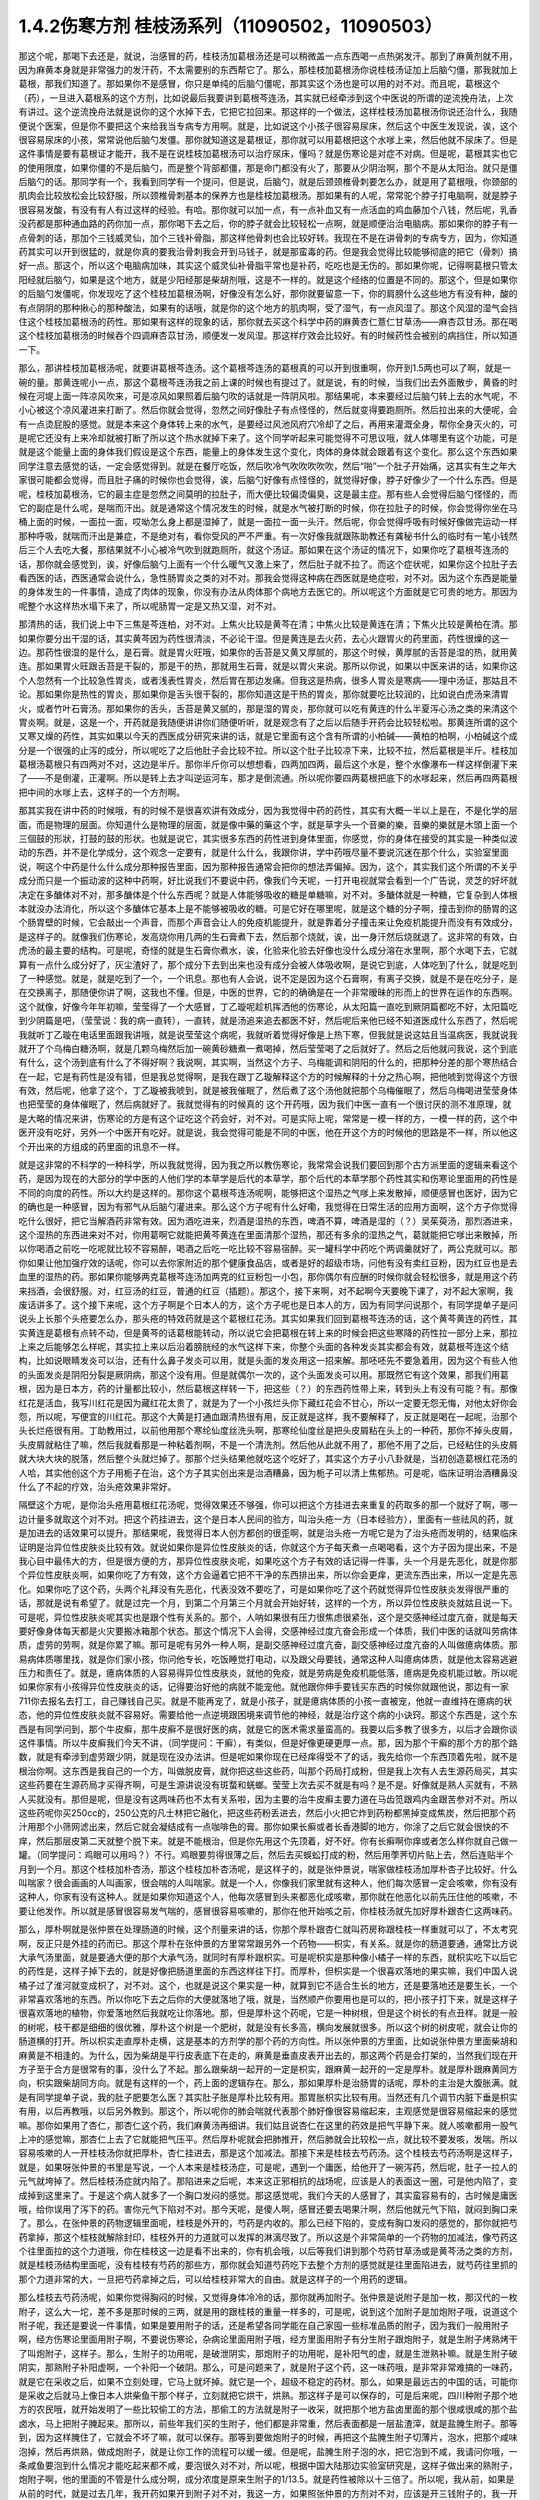 1.4.2伤寒方剂 桂枝汤系列（11090502，11090503）
=================================================

那这个呢，那喝下去还是，就说，治感冒的药，桂枝汤加葛根汤还是可以稍微盖一点东西喝一点热粥发汗。那到了麻黄剂就不用，因为麻黄本身就是非常强力的发汗药，不太需要别的东西帮它了。那么，那桂枝加葛根汤你说桂枝汤证加上后脑勺僵，那我就加上葛根，那我们知道了。那如果你不是感冒，你只是单纯的后脑勺僵呢，那其实这个汤也是可以用的对不对。而且呢，葛根这个（药），一旦进入葛根系的这个方剂，比如说最后我要讲到葛根芩连汤，其实就已经牵涉到这个中医说的所谓的逆流挽舟法，上次有讲过。这个逆流挽舟法就是说你的这个水掉下去，它把它拉回来。那这样的一个做法，这样桂枝汤加葛根汤你说还治什么，我随便说个医案，但是你不要把这个来给我当专病专方用啊。就是，比如说这个小孩子很容易尿床，然后这个中医生发现说，诶，这个很容易尿床的小孩，常常说他后脑勺发僵。那你就知道这是葛根证，那你就可以用葛根把这个水嗲上来，然后他就不尿床了。但是这件事情是要有葛根证才能开，我不是在说桂枝加葛根汤可以治疗尿床，懂吗？就是伤寒论是对症不对病。但是呢，葛根其实也它的使用限度，如果你僵的不是后脑勺，而是整个背部都僵，那是命门都没有火了，那要从少阴治啊，那个不是从太阳治。就只是僵后脑勺的话。那同学有一个，我看到同学有一个提问，但是说，后脑勺，就是后颈颈椎骨刺要怎么办，就是用了葛根哦，你颈部的肌肉会比较放松会比较舒服，所以颈椎骨刺基本的保养方也是桂枝加葛根汤。那如果有的人呢，常常驼个脖子打电脑啊，就是脖子很容易发酸，有没有有人有过这样的经验。有哈。那你就可以加一点，有一点补血又有一点活血的鸡血藤加个八钱，然后呢，乳香没药都是那种通血路的药你加一点，那你喝下去之后，你的脖子就会比较轻松一点啊，就是顺便治治电脑病。那如果你的脖子有一点骨刺的话，那加个三钱威灵仙，加个三钱补骨脂，那这样他骨刺也会比较好转。我现在不是在讲骨刺的专病专方，因为，你知道药其实可以开到很猛的，就是你真的要我治骨刺我会开到马钱子，就是那蛮毒的药。但是我会觉得比较能够彻底的把它（骨刺）搞好一点。那这个，所以这个电脑病加味，其实这个威灵仙补骨脂平常也是补药，吃吃也是无伤的。那如果你呢，记得啊葛根只管太阳经就后脑勺，如果是这个地方，就是少阳经那是柴胡剂哦，这是不一样的。就是这个经络的位置是不同的。那这个，但是如果你的后脑勺发僵呢，你发现吃了这个桂枝加葛根汤啊，好像没有怎么好，那你就要留意一下，你的肩膀什么这些地方有没有种，酸的有点阴阴的那种揪心的那种酸法，如果有的话哦，就是你的这个地方的肌肉啊，受了湿气，有一点风湿了。那这个风湿的湿气会挡住这个桂枝加葛根汤的药性。那如果有这样的现象的话，那你就去买这个科学中药的麻黄杏仁薏仁甘草汤——麻杏苡甘汤。那在喝这个桂枝加葛根汤的时候吞个四调麻杏苡甘汤，顺便发一发风湿。那这样疗效会比较好。有的时候药性会被别的病挡住，所以知道一下。

那么，那讲桂枝加葛根汤呢，就要讲葛根芩连汤。这个葛根芩连汤的葛根真的可以开到很重啊，你开到1.5两也可以了啊，就是一碗的量。那黄连呢小一点，那这个葛根芩连汤我之前上课的时候也有提过了。就是说，有的时候，当我们出去外面散步，黄昏的时候在河堤上面一阵凉风吹来，可是凉风如果照着后脑勺吹的话就是一阵阴风啦。那结果呢，本来要经过后脑勺转上去的水气呢，不小心被这个凉风灌进来打断了。然后你就会觉得，忽然之间好像肚子有点怪怪的，然后就变得要跑厕所。然后拉出来的大便呢，会有一点烫屁股的感觉。就是本来这个身体转上来的水气，是要经过风池风府穴冷却了之后，再用来灌溉全身，帮你全身灭火的，可是呢它还没有上来冷却就被打断了所以这个热水就掉下来了。这个同学听起来可能觉得不可思议哦，就人体哪里有这个功能，可是就是这个能量上面的身体我们假设是这个东西，能量上的身体发生这个变化，肉体的身体就会跟着有这个变化。那么这个东西如果同学注意去感觉的话，一定会感觉得到。就是在餐厅吃饭，然后吹冷气吹吹吹吹吹，然后“啪”一个肚子开始痛，这其实有生之年大家很可能都会觉得，而且肚子痛的时候你也会觉得，诶，后脑勺好像有点怪怪的，就觉得好像，脖子好像少了一个什么东西。但是呢，桂枝加葛根汤，它的最主症是忽然之间莫明的拉肚子，而大便比较偏烫偏臭，这是最主症。那有些人会觉得后脑勺怪怪的，而它的副症是什么呢，是喘而汗出。就是通常这个情况发生的时候，就是水气被打断的时候，你在拉肚子的时候，你会觉得你坐在马桶上面的时候，一面拉一面，哎呦怎么身上都是湿掉了，就是一面拉一面一头汗。然后呢，你会觉得呼吸有时候好像做完运动一样那种呼吸，就喘而汗出是兼症，不是绝对有，看你受风的严不严重。有一次好像我就跟陈助教还有龚秘书什么的临时有一笔小钱然后三个人去吃大餐，那结果就不小心被冷气吹到就跑厕所，就这个汤证。那如果在这个汤证的情况下，如果你吃了葛根芩连汤的话，那你就会感觉到，诶，好像后脑勺上面有一个什么暖气又激上来了，然后肚子就不拉了。而这个症状呢，如果你这个拉肚子去看西医的话，西医通常会说什么，急性肠胃炎之类的对不对。那我会觉得这种病在西医就是绝症啦，对不对。因为这个东西是能量的身体发生的一件事情，造成了肉体的现象，你没有办法从肉体那个病地方去医它的。所以呢这个方面就是它可贵的地方。那因为呢整个水这样热水塌下来了，所以呢肠胃一定是又热又湿，对不对。

那清热的话，我们说上中下三焦是芩连柏，对不对。上焦火比较是黄芩在清；中焦火比较是黄连在清；下焦火比较是黄柏在清。那如果你要分出干湿的话，其实黄芩因为药性很清淡，不必论干湿。但是黄连是去火药，去心火跟胃火的药里面，药性很燥的这一边。那药性很湿的是什么，是石膏。就是胃火旺哦，如果你的舌苔是又黄又厚腻的，那这个时候，黄厚腻的舌苔是湿的热，就用黄连。那如果胃火旺跟舌苔是干裂的，那是干的热，那就用生石膏，就是以胃火来说。那所以你说，如果以中医来讲的话，如果你这个人忽然有一个比较急性胃炎，或者浅表性胃炎，然后胃在那边发痛。但我这是热病，很多人胃炎是寒病——理中汤证，那姑且不论。那如果你是热性的胃炎，那如果你是舌头很干裂的，那你知道这是干热的胃炎，那你就要吃比较润的，比如说白虎汤来清胃火，或者竹叶石膏汤。那如果你的舌头，舌苔是黄又腻的，那是湿的胃炎，那你就可以吃有黄连的什么半夏泻心汤之类的来清这个胃炎啊。就是，这是一个，开药就是我随便讲讲你们随便听听，就是观念有了之后以后随手开药会比较轻松啦。那黄连所谓的这个又寒又燥的药性，其实如果以今天的西医成分研究来讲的话，就是它里面有这个含有所谓的小柏碱——黄柏的柏啊，小柏碱这个成分是一个很强的止泻的成分，所以呢吃了之后他肚子会比较不拉。所以这个肚子比较凉下来，比较不拉，然后葛根是半斤。桂枝加葛根汤葛根只有四两对不对，这边是半斤。那你半斤你可以想想看，四两加四两，最后这个水是，整个水像瀑布一样这样倒灌下来了——不是倒灌，正灌啊。所以是转上去才叫逆运河车，那才是倒流通。所以呢你要四两葛根把底下的水嗲起来，然后再四两葛根把中间的水嗲上去，这样子的一个方剂啊。

那其实我在讲中药的时候哦，有的时候不是很喜欢讲有效成分，因为我觉得中药的药性，其实有大概一半以上是在，不是化学的层面，而是物理的层面。你知道什么是物理的层面，就是像中藥的藥这个字，就是草字头一个音樂的樂，音樂的樂就是木頭上面一个三個鼓的形狀，打鼓的鼓的形状。也就是说它，其实很多东西的药性进到身体里面，你感觉，你的身体在接受的其实是一种类似波动的东西，并不是化学成分，这个观念一定要有，就是什么什么，我跟你讲，学中药哦尽量不要说沉迷在那个什么，实验室里面说，啊这个中药是什么什么成分那种报告里面，因为那种报告通常会把你的想法弄偏掉。因为，这个，其实我们这个所谓的不关乎成分而只是一个振动波的这种中药啊，好比说我们不要说中药，像我们今天呢，一打开电视就常会看到一个广告说，灵芝的好坏就决定在多醣体对不对，那多醣体是个什么东西呢？就是人体能够吸收的糖是单糖嘛，对不对。多醣体就是一种糖，它复杂到人体根本就没办法消化，所以这个多醣体它基本上是不能够被吸收的糖。可是它好在哪里呢，就是这个糖的分子啊，撞击到你的肠胃的这个肠胃壁的时候，它会敲出一个声音，而那个声音会让人的免疫机能提升，就是靠着分子撞击来让免疫机能提升而没有有效成分，是这样子的。就像我们伤寒论，发高烧你用几两的生石膏煮下去，然后那个烧就，诶，出一身汗然后烧就退了。这非常的有效，白虎汤的最主要的结构。可是呢，奇怪的就是生石膏你煮水，诶，化验来化验去好像也没什么成分溶在水里啊，那个水喝下去，它就算有一点什么成分好了，灰尘渣好了，那个成分下去到出来也没有成分会被人体吸收啊，是说它到底，人体吃到了什么，就是吃到了一种感觉。就是，就是吃到了一个，一个讯息。那也有人会说，说不定是因为这个石膏啊，有离子交换，就是不是在吃分子，是在交换离子，那随便你讲了啊，这我也不懂。但是，中医的世界，它的的确确是在一个非常暧昧的形而上的世界在运作的东西啊。这个就像，好像今年年初嘛，莹莹得了一个大感冒，丁乙璇呢趁机挥洒他的伤寒论，从太阳篇一直吃到厥阴篇都吃不好，太阳篇吃到少阴篇是吧，（莹莹说：我的病一直转），一直转，就是汤追来追去都医不好，然后呢后来他已经不知道医成什么东西了，然后呢我就听丁乙璇在电话里面跟我讲哦，就是说莹莹这个病呢，我就听着觉得好像是上热下寒，但我就是说这姑且当温病医，我就说我就开了个乌梅白糖汤啊，就是几颗乌梅然后加一碗黄砂糖煮一煮喝掉，然后莹莹喝了之后就好了。然后之后他就问我说，这个到底有什么，这个汤到底有什么了不得好啊？我说啊，其实啊，当然这个方子、乌梅能调和阴阳的什么的，把那种分差的那个寒热结合在一起，它是有药性是没有错，但是我总觉得啊，是我在跟丁乙璇解释这个方的时候解释的十分之热心啊，把他唬到觉得这个方很有效，然后呢，他拿了这个，丁乙璇被我唬到，就是被我催眠了，然后煮了这个汤他就把那个乌梅催眠了，然后乌梅喝进莹莹身体也把莹莹的身体催眠了，然后病就好了。我就觉得有的时候真的 这个开药哦，因为我们中医一直有一个很讨厌的测不准原理，就是大略的情况来讲，伤寒论的方是有这个证吃这个药会好，对不对。可是实际上呢，常常是一模一样的方，一模一样的药，这个中医开没有吃好，另外一个中医开有吃好。就是说，我会觉得可能是不同的中医，他在开这个方的时候他的思路是不一样，所以他这个开出来的方组成的药里面的讯息不一样。

就是这非常的不科学的一种科学，所以我就觉得，因为我之所以教伤寒论，我常常会说我们要回到那个古方派里面的逻辑来看这个药，是因为现在的大部分的学中医的人他们学的本草学是后代的本草学，那个后代的本草学那个药性其实和伤寒论里面用的药性是不同的向度的药性。所以大约是这样的。那你这个葛根芩连汤呢啊，能够把这个湿热之气嗲上来发散掉，顺便感冒也医好，因为它的确也是一种感冒，因为有邪气从后脑勺灌进来。那么这个方子呢有什么好嘞，我觉得在日常生活的应用方面啊，这个方子你觉得吃什么很好，把它当解酒药非常有效。因为酒吃进来，烈酒是湿热的东西，啤酒不算，啤酒是湿的（？）吴茱萸汤，那烈酒进来，这个湿热的东西进来对不对，你用葛啊它就能把黄芩黄连在里面清那个湿热，那还有多余的湿热之气，葛就能把它嗲出来散掉，所以你喝酒之前吃一吃呢就比较不容易醉，喝酒之后吃一吃比较不容易宿醉。买一罐科学中药吃个两调羹就好了，两公克就可以。那你如果让他加强疗效的话呢，你可以去你家附近的那个健康食品店，或者是好的超级市场，问他有没有卖红豆粉，因为红豆也是去血里的湿热的药。那如果你能够两克葛根芩连汤加两克的红豆粉包一小包，那你偶尔有应酬的时候你就会轻松很多，就是用这个药来挡酒，会很舒服。对，红豆汤的红豆，普通的红豆（插题）。那这个，接下来啊，对不起啊今天要晚下课了，对不起大家啊，我废话讲多了。这个接下来呢，这个方子啊是个日本人的方，这个方子呢也是日本人的方，因为有同学问说那个，有同学提单子是问说头上长那个头疮要怎么办，那头疮的特效药就是这个葛根红花汤。其实如果我们回到葛根芩连汤的话，这个黄芩黄连的药性，其实黄连是葛根有点转不动，但是黄芩的话葛根能转动，所以说它会把葛根在转上来的时候会把这些寒降的药性拉一部分上来，那拉上来之后能够怎么样呢，其实拉上来以后沿着膀胱经的水气这样下来，你整个头面的各种发炎其实都会有效，就葛根芩连这个结构，比如说眼睛发炎可以治，还有什么鼻子发炎可以用，就是头面的发炎用这一招来解。那呸呸先不要急着用，因为这个有些人他的头面发炎是阴阳分裂是厥阴病，那这个没有用。但是就偶尔一次的，这个头面发炎可以用。那既然它有这个效果，那我们用葛根，因为是日本方，药的计量都比较小，然后葛根这样转一下，把这些（？）的东西药性带上来，转到头上有没有可能？有。那像红花是活血，我写川红花是因为藏红花太贵了，就是为了一个小孩烂头你下藏红花会不甘心，所以一定要无怨无悔，对他太好你会怨，所以呢，写便宜的川红花。那这个大黄是打通血跟清热很有用，反正就是这样，我不要解释了，反正就是喝在一起呢，治那个头长烂疮很有用。丁助教用过，以前他用那个寒纶仙度丝洗头啊，那寒纶仙度丝是把头皮屑粘在头上的一种药，那你不掉头皮屑，头皮屑就粘住了嘛，然后我就看那是一种粘着剂啊，不是一个清洗剂。然后他从此就不用了，那他不用了之后，已经粘住的头皮屑就大块大块的脱落，然后整个头就烂掉了。那那个烂头结果他就吃这个吃好了，其实这个方子小八卦就是，当初创造葛根红花汤的人哈，其实他创这个方子用栀子在治，这个方子其实创出来是治酒糟鼻，因为栀子可以清上焦郁热。可是呢，临床证明治酒糟鼻没什么了不起的疗效，治头疮效果非常好。

隔壁这个方呢，是你治头疮用葛根红花汤呢，觉得效果还不够强，你可以把这个方挂进去来重复的药取多的那一个就好了啊，哪一边计量多就取这个对不对。把这个药挂进去，这个是日本人民间的验方，叫治头疮一方（日本经验方），里面有一些祛风的药，就是加进去的话效果可以提升。那结果呢，我觉得日本人创方都创的很歪啊，就是治头疮一方呢它是为了治头疮而发明的，结果临床证明是治异位性皮肤炎比较有效。就说如果你是异位性皮肤炎的话，你就这个方子每天煮一点喝喝看，这个方子因为提出来，不是我心目中最伟大的方，但是很方便的方，那异位性皮肤炎呢，如果吃这个方子有效的话记得一件事，头一个月是先恶化，就是你那个异位性皮肤炎啊，如果你吃了方有效，这个方会逼着它把不干净的东西排出来，所以你会更痒，更流东西出来，所以一定是先恶化。如果你吃了这个药，头两个礼拜没有先恶化，代表没效不要吃了，可是如果你吃了这个药就觉得异位性皮肤炎发得很严重的话，那就是说有希望了。就是过完一个月，到第二个月第三个月就会开始好转，这样的一个方，所以异位性皮肤炎就姑且说一下。可是呢，异位性皮肤炎呢其实也是跟个性有关系的。那个，人呐如果很有压力很焦虑很紧张，这个是交感神经过度亢奋，就是每天要好像身体每天都是火灾要搬冰箱那个状态。那这个情况下人会得，交感神经过度亢奋会形成一个体质，我们中医的话就叫劳病体质，虚劳的劳啊，就是你累了嘛。那可是呢有另外一种人啊，是副交感神经过度亢奋，副交感神经过度亢奋的人叫做癔病体质。那易病体质哪里找，就是你们家小孩，你问他专长，吃饭睡觉打电动，以及跟父母要钱，通常这种人叫癔病体质，就是他太容易逃避压力和责任了。就是，癔病体质的人容易得异位性皮肤炎，就他的免疫，就是劳病是免疫机能低落，癔病是免疫机能过敏。所以呢如果你家有小孩得异位性皮肤炎的话，记得要治好他的病就不能宠他。就他跟你伸手要钱买东西的时候你就跟他说，那边有一家711你去报名去打工，自己赚钱自己买。就是不能再宠了，就是小孩子，就是癔病体质的小孩一直被宠，他就一直维持在癔病的状态，他的异位性皮肤炎就不容易好。需要给他一点逆境跟困境来调节他的神经，就是治疗这个病的小诀窍。那这个东西是，这个东西是有同学问到，那个牛皮癣，那牛皮癣不是很好医的病，就是它的医术需求量蛮高的。我要以后多教了很多方，以后才会跟你谈这件事情。所以牛皮癣我们今天不讲，（同学提问：干癣），有类似，但是好像更硬更厚一点。那，因为那个干癣的那个方的那个路数，就是有牵涉到虚劳跟少阴，就是现在没办法讲。但是呢如果你现在已经痒得受不了的话，我先给你一个东西顶着先啦，就不是根治你啊。这东西是我自己的一个方，叫做脱皮膏，就你把这些这些药，叫那个药局打成粉，但是我上次有人去生源药局买，其实这些药要在生源药局才买得齐啊，可是生源讲说没有斑蝥和蜣螂。莹莹上次去买不就是有吗？是不是。好像就是熟人买就有，不熟人买就没有。那但是呢，但是没有这两味药也不太有关系啦，因为主要的治牛皮癣主要力道在马齿笕跟鸡内金跟苦参对不对。所以这些药呢你买250cc的，250公克的凡士林把它融化，把这些药粉丢进去，然后小火把它炸到药粉都黑掉变成焦炭，然后把那个药汁用那个小筛网滤出来，然后它就会凝结成有一点咖啡色的膏。那你如果长癣或者长香港脚的地方，你涂了之后它就会很快的不痒，然后那层皮第二天就整个脱下来。就是不能根治，但是你先用这个先顶着，好不好。你有长癣啊你痒或者怎么样你就自己做一罐。（同学提问：鸡眼可以用吗？）不行。鸡眼要剪得很薄之后，然后去买蜈蚣打成的粉，然后用荸荠切片贴上去，然后连贴半个月到一个月。那这个桂枝加朴杏汤，那这个桂枝加朴杏汤呢，是这样子的，就是张仲景说，喘家做桂枝汤加厚朴杏子比较好。什么叫喘家？很会画画的人叫画家，很会喘的人叫喘家。就是一个人，你像我们家里就有这种人，他们每次感冒一定会咳嗽，你有没有这种人，你家有没有这种人。就是如果你知道这个人，他每次感冒到头来都恶化成咳嗽，那你就在他恶化以前先压住他的咳嗽，不要让他发作。所以就是感冒很容易发气喘的，感冒很容易咳嗽的，那你在他开始咳之前，你桂枝汤就先加好厚朴跟杏仁这两味药。

那么，厚朴啊就是张仲景在处理肠道的时候，这个剂量来讲的话，你那个厚朴跟杏仁就叫药房称跟桂枝一样重就可以了，不太考究啊，反正只是外挂的药而已。那这个厚朴在张仲景的方里常常跟另外一个药物——枳实，有关系。就是你的肠道要通，通常比方说大承气汤里面，就是要通大便的那个大承气汤，就同时有厚朴跟枳实。可是呢枳实是那种像小橘子一样的东西，就枳实吃下以后它的药性是，这样子掉下去的，就是好像把肠道里面的东西这样往下打。而厚朴，但枳实是一个很喜欢落地的果实嘛，我们中国人说橘子过了淮河就变成枳了，对不对。这个，也就是说这个果实是一种，就算到它不适合生长的地方，还是要落地还是要生长，一个非常喜欢落地的东西。所以你吃下去之后你的大便就落地了哦，就是，当然顺产你要用也是可以的，把小孩子打下来，就是这样子很喜欢落地的植物，你爱落地然后我就吃让你落地。那，但是厚朴这个药呢，它是一种树根，但是这个树长的有点丑样。就是一般的树呢，枝干都是细细的很优雅，厚朴这个树是一个肥树，就是没有长多高，横向发展就很多。所以这个树的树皮呢，就会让你的肠道横的打开。所以枳实走直厚朴走横，这是基本的方剂学的那个药的方向性。所以张仲景的方里面，比如说张仲景方里面柴胡和麻黄是不相逢的。为什么，因为柴胡是平行皮表底下在走的，麻黄是垂直皮表开出去的，那这两个药是会打架的，当然我们现在开方子至于合方是很常有的事，没什么了不起。那么跟柴胡一起开的一定是枳实，跟麻黄一起开的一定是厚朴。就是厚朴跟麻黄同方向，枳实跟柴胡同方向。就是有这样的一个，药上面的逻辑存在。那么，那如果厚朴是治肠胃的话呢，厚朴的主治是大腹胀满。就是有同学提单子说，我的肚子肥要怎么医？其实肚子胀是厚朴比较有用。那胃胀枳实比较有用。当然还有几个调节内脏下垂是枳实有用，以后再教哦，以后另外教到。那这个，所以呢你的肺会喘就代表那个肺好像很容易缩起来，主观感觉是很容易缩起来的感觉嘛。那你如果用了杏仁，那杏仁这个药，我们麻黄汤再细讲。我们姑且说杏仁在这里的药效是把气平静下来。就人咳嗽都用一股气上冲的感觉嘛，那杏仁上去了它就能把气压平。然后厚朴呢就会把肺推开，然后肺就会比较松一点，就比较不要发咳，发喘。所以容易咳嗽的人一开桂枝汤你就把厚朴，杏仁挂进去，那是这个加减法。那接下来是桂枝去芍药汤。这个桂枝去芍药汤啊是这样子，就是，如果呀张仲景的书里是写说，一个人本来是桂枝汤症，可是呢，遇到一个庸医，给他开了一碗泻药，然后呢，肚子一拉人的元气就垮掉了。然后桂枝汤症就内陷了。那陷进来之后呢，本来这正邪相抗的战场呢，应该是人的表面这一圈，可是他内陷了，变成掉到这里来了。于是这个病人就多了一个胸口发闷的感觉。那这感觉呢，我们今天的人感冒了，其实蛮容易有的，古时候是庸医哦，给你误用了泻下的药。害你元气下陷对不对。那今天呢，是傻人啊，感冒还要去喝果汁啊，然后他就元气下陷，就闷到胸口来了。那么，在张仲景的药物逻辑里面呢，桂枝是外开的，芍药是内收的。那么已经下陷的，变成有胸口发闷的感觉的，那你就把芍药拿掉，那这个桂枝就解除封印，桂枝外开的力道就可以发挥的淋漓尽致了。所以这是个非常简单的一个药物的加减法，像芍药这个往里面拉的这个力道哦，你在桂枝这一边是看不出来的，你有机会哦，以后等我们讲到那个芍药甘草汤或是黄芩汤之类的方剂，就是桂枝汤结构里面呢，没有桂枝有芍药的那些方，那你就会知道芍药吃下去整个方剂的感觉就是往里面陷进去，就芍药往里抓的那个力道非常的大，一旦把芍药拿掉之后，可以给桂枝非常大的自由。就是这样子的一个用药的逻辑。

那么桂枝去芍药汤呢，如果你觉得胸闷的时候，又觉得身体冷冷的话，那你就再加附子。张仲景是说附子是加一枚，那汉代的一枚附子，这么大一坨，差不多是那时候的三两，就是用的跟桂枝的重量一样多的，可是呢，说到这个加附子是加炮附子哦，说道这个附子呢，我还是要说一件事情，如果是要用附子的话，还是希望各同学能在自己家囤一些标准品质的附子，因为我们一般用附子啊，经方伤寒论里面用附子啊，不要说伤寒论，杂病论里面用附子哦，经方里面用附子有分生附子跟炮附子，就是生附子烤熟烤干了叫炮附子，这样子。那么，生附子的功用呢，是破泄阴实，那炮附子的功用呢，是补阳气的虚，就是生泄熟补嘛。就是生附子破阴实，那熟附子补阳虚啊，一个补阳一个破阴。那么，可是问题来了，就是附子这个药，这一味药哦，是非常非常难搞的一味药，就是它在采收之后，如果不立刻处理，它马上就坏掉。就它是一个，超级不稳定的药材。那么，如果是最远古的中国的话，可能你是采收之后就马上像日本人烘柴鱼干那个样子，立刻就把它烘干，烘熟。那这样子是可以保存的，可是后来呢，四川种附子那个地方的农民哦，就开始发明了一些比较偷工的方法，那偷工的方法就是附子一收采，就把那个地方盐卤里面的那个很咸很咸的那个盐卤水，马上把附子腌起来。那所以，前些年我们买的生附子，他们都是非常重，然后表面都是一层盐渣滓，就是盐腌生附子。那等到，因为这样腌住了，它就会不坏了嘛，就可以保存。那等到要做炮附子的时候，再把这个盐腌生附子切薄片，泡水，把那个咸味泡掉，然后再烘熟，做成炮附子，就是让你工作的流程可以缓一缓。但是呢，盐腌生附子泡的水，把它泡到不咸，我请问你哦，一条咸鱼要泡到什么情况才能吃起来都不咸，要泡很久对不对，所以呢，根据中国大陆那边实验室研究是，这样子做出来的熟附子，炮附子啊，他的里面的不管是什么成分啊，成分浓度是原来生附子的1/13.5。就是药性被除以十三倍了。所以呢，我从前，如果是从前的时代，就是过去几年，我开药如果开到附子对不对，我这一方，如果照张仲景的方剂对不对，应该是开三钱附子的，我一开就二两就下去了，因为泡过的，盐腌过的，盐，其实盐的那个盐卤水很寒，也会把附子的药性抵掉一点，就是打折又打折，打成跳楼大拍卖的附子，我一开都是开八倍，就是都开张仲景说的剂量的八倍。可是我现在不敢这样开了，因为就是最近这两年，中国大陆那边研发了新的生产流程，就是生附子一采收马上就送进真空烘干，这就可以保存了。那所以我现在还开八倍的话就不得了了，就会开到你七孔流血了。所以，也就是我今天去药房买到的炮附子，我不知道这是三分之一药性的炮附子还是……你知道，就是我现在没办法分辨，因为现在制药正在转型期，所以我建议同学在家里面，就是到生源药局之类有卖真空烘干生附子的药局，你就去买它的真空烘干生附子，然后你要开的时候你就可以，那个生附子哦，如果你需呀用的是炮附子的话，你先空锅煮一锅滚水，把生附子丢进去滚四十五分钟到一个钟头，然后再关火，然后再下其他的药再煮。就是滚过四十五分钟再关过一次火生附子就会变成炮附子，那你要更考究就得话你可以把它泡湿，然后包上铝箔包放到烤箱里面烤啊，但是不要那么麻烦啊。就是先滚它差不多将近一个钟头时间，然后再关火，然后再加其他药就是炮附子的药性。（学生提问）其实都可以，它就滚的时间要有，就比如伤寒论里面讲这个药什么七碗水煮三碗水对不对。那这个药你可能附子丢下去你先十碗水你煮到七碗水对不对，然后你再关火，再放其他药再煮，这样子。尽量让附子的碎片在里面游泳，就是单是水煮附子，把它先煮到变炮附子，然后再这样。因为唯有如此，我现在才能精准的用附子。不然的话我买炮附子不知道怎么买。就是，而且你知道从前开八倍也不是很好，你知道有时候那个人不是附子中毒而是盐卤中毒。

那今天呢，我跟你讲，附子很硬的，我今天有叫助教，就是我这次是上课有雇佣那个张启轩当助教的，就其实我家里面生附子是有囤货的，而且我囤的时候是叫那个生源药局哦，就是他们叫苦连天求他们把它锤碎，这样比较好用。那锤碎的话，那时候，因为我家里面囤太多了，而且囤到今年我就上上礼拜我就发现有点开始发霉了，我吓到，就这么好的东西怎么可以叫它霉掉，所以就赶快叫这个可怜的小助教把所有霉的地方挑掉，有霉的地方莹莹吃掉啊。那没有霉的部分呢，就这样子，差不多四两包一包，那待会下课的时候呢你可以跟助教就一百五一包买，因为要开经方你附子一定要囤货，半夏一定要自己囤生半夏，不然你开药没有准度可言。半夏以后讲到的时候同学可能再叫助教帮你们统一囤货，这样子。那么，那这个一包一百五，因为我这个，好像是去年一次买一百多斤的批发价嘛，所以你这样子买的话应该会比外面店里面卖的便宜很多，而且帮你锤好的，哦已经锤碎的，那这样怎么保存呢。我跟你讲，这些药材的保存呢，非常要紧的一件事情是干燥，那么，那个防潮箱不够用，你要买乐扣盒，就是，你知道那个可以完全密封的乐扣盒。那正牌的太贵了，你可以去买那个杂牌的，就润发牌，家乐福牌跟顶好牌嘛。就他们每一个大卖场都有卖他们自己牌子的乐扣盒，那它能够密封就好了嘛，那你就买那个大润发或是家乐福那个六公升那个很大的那个乐扣盒。然后药材呢，不用完全封口丢进去，然后你去撕一包这个——石灰干燥剂，那就可以把它抽到很干很干，那这样子药材就可以放很久都不会坏。那石灰干燥剂是在那个台北有一条街，很多照相馆那个，那什么街，啊对对，那条街上，那它好像是，这干燥剂是七包一百块吧，如果，所以你们乐扣盒自己买，启轩啊，待会下课你给同学统一登记下要买几包干燥剂你给统一批了吧，多少钱我垫给你，好不好。所以帮同学买干燥剂，你如果买了这药回去你就要有干燥剂和乐扣盒才能保存哈，这样子的话。因为我自己在家里面没有好好保存有一点开始发霉了，所以我觉得很后悔，就赶快卖给你们就帮我好好保存，因为这个药实在太宝贵了，这个浪费掉觉得会被雷劈啊，（学生提问）一枚，就算汉代的三两。不是啊比如说你汉代三两，你桂枝汤，你如果桂枝开三钱，你这就秤三钱啊，买附子送这个，随你们助教去搞吧。好好好，（学生提问）所以用这样子，就是你用真空抽干的附子你就可以精准的，张仲景说用一枚，你就以汉代的三两来算，这样就很好换算。但是外面买的附子真的不知道怎么算，太乱了，就开少了没效，开多了喷血对不对。就有点麻烦，那附子这个药呢，是一个八卦很多的药，就是中国人历史上面的记载哦，都是觉得说附子这味药，在制作的过程里面，除了他本身容易坏之外啊，常常会有莫名其妙的意外，让它这个药做不出来，比如说你腌了一缸附子，刚好你们家小孩经过把它踢翻啊，什么你们家小狗经过尿尿把它弄坏了，反正就是会有各种奇奇怪怪的意外情况会发生，所以中国这些搞附子的农家哦，渐渐也就有这样一种感觉，就是附子这味药哦，真是一味天地不容的药。就是你要让他炮制完成哦，另外一个世界的邪灵群是集体来攻击的，就是你的冤精债主全都回来阻止你弄这味药，所以相对来讲它就是破魔药性非常好的一味药。那你如果用中医的身体观来讲的话，就是魔要进到你的身体里面哦，一定要从这个地方进来，那你吃了附子，命门火旺了，这个背上的水气够了，那这个魔来操纵你，来作弄你就比较不容易。就附子是命门之火，守邪之神哦，保守你不受邪恶东西伤害的一个神，就是以炮附子来讲就是补肾阳，就是非常重要的一味药哦。所以啊，以后要是讲到治疗癌症的什么方的话，麻黄啊，附子啊都是比较重要的，那在这个地方呢，桂枝去芍药汤如果加炮附子就是治疗身体发冷。那么，比较在临床上常用的是桂枝加附子汤，就是桂枝汤里面再加跟桂枝一样重的，三两重的炮附子。那当然，有了附子啊，同学记得，炮附子，其实生附子煮一个钟头也安全了，就是有了附子的话，你一定要让那个汤滚超过一个钟头才安全。附子这个药是一个，蛮有一些毒性的药，可它的毒性会在滚的那个过程里面分解掉，这样子可以嘛。

那这个附子其实是，我觉得说起来哦，它实在是中药里面一个很特别的存在，你想想看，很多的药材啊，我们都是说天生的比较好，天然的比较好，比如说像是人参啦，黄芪啦，灵芝啊，茯苓啊，这些都是天生的药性远胜过这个人工种植的。可是附子却是一味哦，完全不能够用天生的，天然附子的一种植物哎。就是说全地球好像是能够产出可以用的附子的一个地方，就是诗仙李白的故乡，四川的江油。那江油那个地方附子呢，是他们每年种附子哦，一定要到更高的山上去采种，然后从高山采，到江油种，那江油种出来的附子种一年就要作废，第二年必须重新去采种。因为它种一年之后它附子哦，在比较低的地方生长，第二年之后药性就开始下滑，而你直接在高山上采到的附子也没有药性，一定要每年这样子搞才会有药性，所以这个附子哦，如果它一开始天然的那些附子都没有药性的话，那这个药是谁发明来用它的？就是说它好像是一个先有药方，再才去种这个药的一个植物，就是很怪，那么也不晓得这个中医的这个技术哦，到底是来自于什么样的古文明啊，那像最近四川不是说出土什么三星堆对不对，出土什么古蜀国的文物，那个李白的《蜀道难》里面讲的嘛：“蚕丛及鱼凫，开国何茫然，尔来四万八千岁……”就是有一个曾经在那里存在过四万八千年的一个古代文明。那就是地球上其他人类还在用石器的那个时代，那个文明就已经很高了，就是这样一个几乎是神秘程度等同于玛雅的这个外太空人雕刻，跟那个什么亚特兰蒂斯大陆，跟印加的黄金城那种等级，墨西哥的水晶骷髅头那种东西，就是那样的东西。所以就是中药就是附子这种根本不出四川的药材也不太可能是中原人发明的，你知道吗，就是这样一个很让人觉得不可索解的存在。那按照，他这个药太不自然了哦，太人工了。

那这个桂枝加附子汤哦，它主治什么呢，主治漏汗不止，这个漏汗不止是这样子，有些人他体质比较虚哦，他可能不一定是桂枝汤可能是用麻黄剂，用了麻黄剂之后他开始脱阳了，那个人呢，汗孔要能够关起来还是需要皮肤表面有能量的，那你如果皮肤表面已经没有能量了，那汗孔就关不起来了，就一直汗就这样噼里啪啦流了一身，这样汗一直滴下来。那么，这个漏汗不止的现象呢，你只要把这个补阳气的炮附子，加在桂枝汤里面，然后喝下去，那桂枝汤从营开到卫这样走一圈，那附子这个阳气也跟带着走一圈，然后就把这些漏掉，破掉的臭氧层给它补起来了，那它是这样一种感觉。那么，桂枝加附子汤啊，因为这个人在很阳虚的时候，全身的水也会运转不动，所以呢，通常桂枝加附子汤的症状的人，他在漏汗的同时也会觉得肌肉有点僵紧，因为身体水不够了嘛。肌肉僵紧跟小便不利，就小便尿不太出来或尿的很少，这都可能是它的兼症。那么，还有呢，怕冷，因为汗孔都打开的时候人就会很怕冷，对不对。所以怕冷而流大汗，那么桂枝加附子汤啊，如果是在刚感冒的时候使用的话呢，它是使用在桂枝汤跟麻黄汤的中间症，桂枝汤是脉浮缓，有汗，怕风；麻黄汤是脉浮紧，无汗，怕冷。对不对，可是如果你是桂枝汤症，脉浮缓，有汗，可是你怕冷怕的不得了，本来怕冷是有寒气，那麻黄把它逼出来，可是你有汗表示你人虚到根本不能用麻黄，这个时候就要用桂枝加附子汤来治这个感冒，就是会怕冷的桂枝汤症。这样子，那通常得到这个桂枝加附子汤症的这个感冒叫做小儿麻痹，哦就是小儿麻痹的感冒刚好是这个症型的，就是那个人发烧，怕冷，然后全身出大汗。那这时候如果你用桂枝加附子汤挡住的话，那小儿麻痹就医好了，不用麻痹了哦。那如果是我们日常之中用这个方呢，就是如果你是一个很容易漏汗不止的人，就是平常大家去散个步对不对，那有些人呢阳气比较不虚，散完一个步只是衣服有点潮潮的，可是呢就看到一个人啪啦啪啦啪啦那个汗这样子滚落，那你就知道他是阳虚体质，要用桂枝加附子汤。

可是呢，同学我先分一下，有些汤我先不讲，可是如果这个人是晚上睡着的时候去流汗的话，这个不叫自汗，这个叫盗汗，就是汗偷偷的在你不知道的时候流，那盗汗的话是桂枝龙牡汤那不一样。那还有人是少阳病的汗，有些人他是平常不流汗，可他睡午觉的时候会睡的一身大汗，那那个是小柴胡汤啊，这些都不一样。所以先姑且这么说一下哦，那么，所以桂枝加附子汤如果你是那种很容易狂汗不止的人，你就记得长期吃啊，吃他个半个月一个月做调理。（学生提问）哦，那个桂枝汤的很容易流汗是这个人在这一天会有某一个时间没什么理由的忽然一身汗，就是偶尔忽然一身汗，那是桂枝汤，那是营卫不调。可是呢，动不动，就平常一点动作，人家都不流什么汗，他就已经狂汗不止了，那是阳虚。（学生提问）也会也会，但是不必放冷气哈，一般就是说大家在外面走一小圈，别人都不流汗，他已经全身都湿了，这种用桂枝加附子汤。（同学提问）煮来吃。分量啊，就比如一天的剂量你就可以桂枝开三钱，炒白芍三钱，炙甘草两钱，生姜三钱，红枣四颗，附子三钱，这样每天煮一碗喝就可以了，也不用急，因为补虚不要急，虚要慢慢补，就是你急了那个人的身体也承受不了，所以这样就可以了。那张仲景那个开的比较重是因为急性，他是吃麻黄汤之类的发汗药发到脱阳了，所以那要赶快把阳气补起来，不然那个人会漏汗而死哦。就是这个本来啊，在古时候呢，是吃错了麻黄剂才会漏汗不止，脱阳的。可是哦，今天的小孩子哦，很糟糕，现在很多小孩子都在吸毒，那那种已经在吸毒的人，你只是给他吃了桂枝汤他也会给你脱阳，漏汗不止。这很讨厌，所以你既然开药还要先问一下：你玩不玩药啊？（学生问：那如果附子吃的太重了，有解的方法吗？）不是，吃水果是人参吃太重了解的方法，附子的话，还是用蜂蜜跟生姜的效果比较好，就生姜煮一点蜂蜜水。但是我是说啊，最好不要吃错。就是附子你呢，你要煮就彻底的给它煮滚滚的一个小时，而且你不要怕，就是有时候第一次吃附子的人哦，会麻，就嘴巴麻，舌头麻，身上麻，麻到不能动，但是呢除非你是那种心脏很差的那种老人家，不然的话这样也麻不死你，但是吃一两次之后就会习惯了。你刚才说什么，就是你们都很会被麻到对不对，现在已经习惯了，现在已经都是中附子的毒已深了啊，毒蛇的毒毒不死自己啊。但是，主要就是煮久，而且最好的状况就是那个水能够多到附子在水里面游泳，就是那个水在滚动的时候附子也能够跟着翻动，那这样子就会很安全。那最后一滴滴哦，这个桂枝加术附汤，这个是现在日本人哦，说是临床报告，治疗骨质疏松比较有效的方。那你就桂枝汤里面哦，如果你是开桂枝三钱，芍药三钱，大枣四枚这个比例的话，你就里面再加三钱白术，再加三钱附子，这样就可以了啊，这个不是古方，这是近代的方。不是近代哦，日本人创的方。那这个桂枝加术附汤哦，我觉得它治骨质疏松哦，有一点类似穴道刺激，就是这个术附加在桂枝汤里面，它会有一点真武汤的结构出来，就是变成一个走太阳的真武汤。那走太阳区块的真武汤会怎么样呢，会疏通你背上那足太阳膀胱经的那些穴道，那足太阳膀胱经的穴道里面哦，我是觉得如果你要补这个骨质疏松哦，你直接用穴道的灸疗法也是效果很好的。就是这个中医有所谓的这个八会穴哦，上次我教你们哦，就补脑灸绝骨穴哦，那是八会穴之一，髓会绝骨，就是骨髓，全身的骨髓你可以从绝骨穴补进去。

那我今天要叫一个骨会大杼，木字旁，一个予的杼。这个，这个杼就是一个机器的结构叫做杼嘛，比如中国人说什么，这个人毒发机杼。那这个大杼在哪里呢，要取大杼穴哦，你要先取陶道穴，就是说，我们要取背上的穴哦，你要先分出胸椎跟颈椎的差别。就是当你很用力的把脖子驼下来的时候，你会发现后面有一块骨头不会跟着脖子一起驼下来，有点凸出来，有没有。那那个不会跟着脖子一起驼下来那个骨头呢，就是你的胸椎的第一椎，那驼得下来的是颈椎，这样子哦。那胸椎你摸到驼脖子时候比较凸出来这个不会动的骨头呢，你沿着那个骨头摸下来一个凹处，就是那个叫第一椎嘛，上面的凹处叫第一椎上，下面的凹处叫第一椎下。那沿着这个胸椎的第一椎摸下来的第一个缝，那个缝叫做陶道穴，那陶道穴旁边外开你本人的两个手指头宽度。就这里脖子摸下来摸到胸椎第一个凹陷的这个陶道处，你再外开两根，你本人的两根手指头的宽度，那里摸到的穴道呢，这两个穴道叫做大杼。那在中国人的观点里面会说，人呢，如果在背重东西的时候，好像会很自然的把扁担移向这个位子，也就是你全身骨头它的那个吃力点还怎么样好像是汇聚在这个地方。那全身的骨头的气都凝聚在这两个点的话，那你用艾草灸哦，去灸这个大杼穴就补骨质，那么其实都不用灸很久，艾草条点燃了之后哦，就左边右边左边右边挥一挥，因为你不是要把人烧伤吗，对不对有点距离哦，这样子左边挥一挥，右边挥一挥，然后如果你还想要再补强的话呢，还可以灸身柱穴。身柱也是很强的强壮穴，那身柱穴在第三椎下，就你那个从脖子那边下抠下来，第一椎是陶道，外开是大杼，然后再抠一个，再抠一个，抠到第三椎下，正中间。那你灸身柱你的火不要一个地方那样的猛灸哦，因为那个艾草的火还是有点微波炉效果哦，不要把它脊椎烤熟了啊，就是动来动去就很安全啊，所以就是这三点灸嘛。那如果你是灸身柱跟大杼啊，其实你自己好像也灸不到，对不对。但是各位在座的妈妈们哦，我说一件事，你们大家就会很喜欢帮人做这个灸了，就是你要小孩子长高吗？灸这个啊。就是小朋友你常常给他灸，三天两头给他灸，会长高哦。因为这个穴道会刺激人的骨头的发育哦，所以就是代替转骨汤的一个灸法。那我觉得你要是让骨质变好，你可以吃桂枝加术附汤去顺你的足太阳膀胱经，这条经的气通了，人的骨头就会好起来，那你也可以配合灸疗哦，这样子来处理。我现在接下来的这个时间我觉得非常的恐怖，就是我这堂课就完全不下课的已经讲足了两个钟头了，今天其实可以一鞠躬下台了，但是我觉得好可惜哦，就是我本来今天准备了还有好多其他的东西什么的，就是还要教怎样灸膏肓啊，怎么灸足三里啊，还有就更年期要怎样医可以比外面中医医术好十八倍啊，这样子。哎，我真是在家里面精算，比外面中医好十八倍，就是外面中医开什么药，药效给它三分，给它五分。那我们这个开出来八十分，它除过来刚好十八倍。我真要笑话，其实也不是笑话，就我经常讲的一句话，我说啊：自学中医啊，你的医术一定要比外面一般健保中医好十八倍才行，为什么呢，不然你这兴趣维持不下去的。你想想看你自己在家里面什么抓一贴这什么桂枝加附子汤，什么抓一贴什么就什么什么汤来煮对不对，虽然张仲景是家庭主妇的好朋友，用的药材都不贵的，但是你要这样煮一个礼拜也要花掉九百块。可是你给外面的中医，健保中医看啊，那个十五公克以下一天的科学中药是健保几服啊，你差不多五十块的挂号费给他，你一个礼拜的药就拿到手了。那一边花你九百块，一边花你五十块，（11090503）那不是差十八倍吗。你如果医术没有比外面的健保中医好十八倍的话你怎么混啊，就你自己这一关都过不了，不是这样吗。就是如果你五十块就可以给外面中医解决，你干嘛搞花九百块。所以一定要人家什么，就外面中医呀，给你医了三个月都医不好的，你喝一碗药，两天就收工，这样就有好十八倍，这样就学得很安心。这是心理上面的必然。如果你没有学到这么好的话，你干嘛自己学中医。更年期还是留到下礼拜吧，因为半个钟头是一定讲不完的。

那我休息个五分钟，然后来讲要灸的这三个穴道好了。那个，这样子噢，启轩跟小芳，你们照顾卖附子的那一摊，下课的时候那附子就一包一百五吧，就卖给同学了。那同学我觉得附子值得囤货哦，去买，这是我命令你们去买啊。你们不自己囤货你根本没有办法开嘛。那另外有一个是不命令但是鼓励的，就是我叫丁乙璇去那个杏林书店跟他借的三十包艾草条，那一包一百五十块。因为他们那个艾草条是我觉得同等价位里面的效果比较好的。乙璇啊你就负责卖艾草条，小芳跟启轩负责卖生附子。
